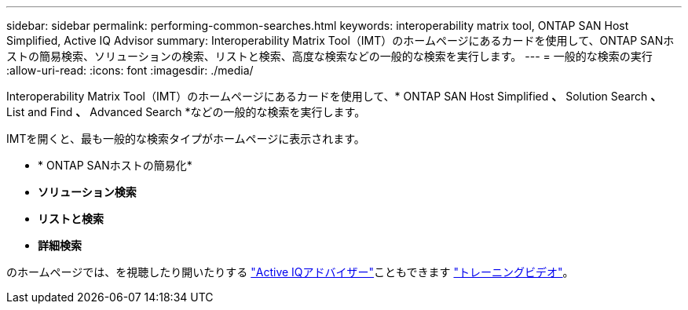 ---
sidebar: sidebar 
permalink: performing-common-searches.html 
keywords: interoperability matrix tool, ONTAP SAN Host Simplified, Active IQ Advisor 
summary: Interoperability Matrix Tool（IMT）のホームページにあるカードを使用して、ONTAP SANホストの簡易検索、ソリューションの検索、リストと検索、高度な検索などの一般的な検索を実行します。 
---
= 一般的な検索の実行
:allow-uri-read: 
:icons: font
:imagesdir: ./media/


[role="lead"]
Interoperability Matrix Tool（IMT）のホームページにあるカードを使用して、* ONTAP SAN Host Simplified *、* Solution Search *、* List and Find *、* Advanced Search *などの一般的な検索を実行します。

IMTを開くと、最も一般的な検索タイプがホームページに表示されます。

* * ONTAP SANホストの簡易化*
* *ソリューション検索*
* *リストと検索*
* *詳細検索*


のホームページでは、を視聴したり開いたりする https://www.netapp.com/services/support/active-iq/#:~:text=NetApp%C2%AE%20Active%20IQ%C2%AE,availability%2C%20security%2C%20and%20performance["Active IQアドバイザー"]こともできます https://www.youtube.com/playlist?list=PLdXI3bZJEw7moxyCCpO4p4G-73NN6q4RH["トレーニングビデオ"]。
